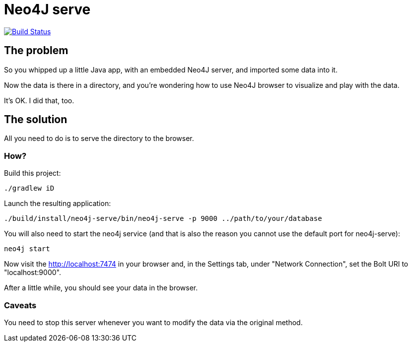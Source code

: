 # Neo4J serve

image:https://travis-ci.org/vmj/neo4j-serve.svg?branch=master["Build Status", link="https://travis-ci.org/vmj/neo4j-serve"]

## The problem

So you whipped up a little Java app,
with an embedded Neo4J server,
and imported some data into it.

Now the data is there in a directory,
and you're wondering how to use Neo4J browser to visualize and play with the data.

It's OK.  I did that, too.

## The solution

All you need to do is to serve the directory to the browser.

### How?

Build this project:

  ./gradlew iD

Launch the resulting application:

  ./build/install/neo4j-serve/bin/neo4j-serve -p 9000 ../path/to/your/database

You will also need to start the neo4j service (and that is also the reason you cannot use the
default port for neo4j-serve):

  neo4j start

Now visit the http://localhost:7474 in your browser
and, in the Settings tab, under "Network Connection",
set the Bolt URI to "localhost:9000".

After a little while, you should see your data in the browser.

### Caveats

You need to stop this server whenever you want to modify the data via the original method.
